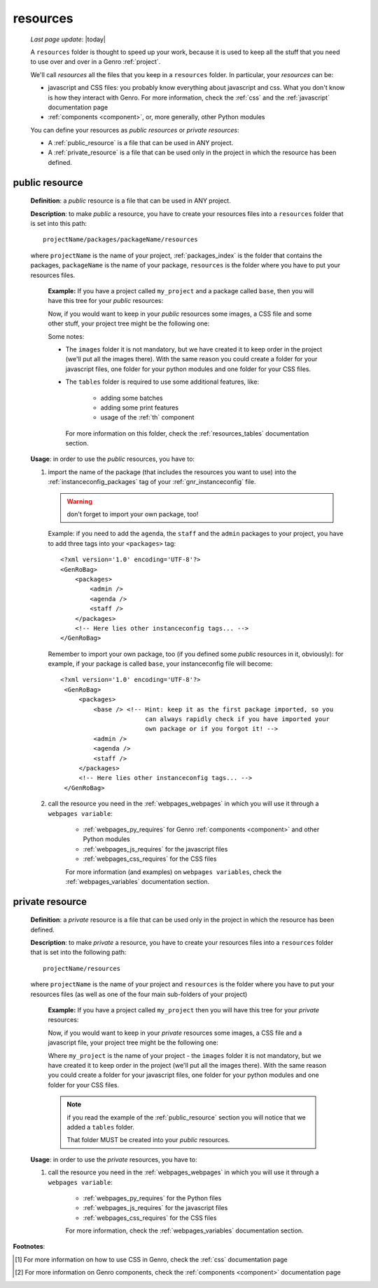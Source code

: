 .. _intro_resources:

=========
resources
=========
    
    *Last page update*: |today|
    
    A ``resources`` folder is thought to speed up your work, because it is used to
    keep all the stuff that you need to use over and over in a Genro :ref:`project`.
    
    We'll call *resources* all the files that you keep in a ``resources`` folder.
    In particular, your *resources* can be:
    
    * javascript and CSS files: you probably know everything about javascript and css.
      What you don't know is how they interact with Genro. For more information, check
      the :ref:`css` and the :ref:`javascript` documentation page
    * :ref:`components <component>`, or, more generally, other Python modules
    
    You can define your resources as *public resources* or *private resources*:
    
    * A :ref:`public_resource` is a file that can be used in ANY project.
    * A :ref:`private_resource` is a file that can be used only in the
      project in which the resource has been defined.
      
.. _public_resource:

public resource
---------------
    
    **Definition**: a *public* resource is a file that can be used in ANY project.
    
    **Description**: to make *public* a resource, you have to create your resources
    files into a ``resources`` folder that is set into this path::
    
        projectName/packages/packageName/resources
        
    where ``projectName`` is the name of your project, :ref:`packages_index` is
    the folder that contains the packages, ``packageName`` is the name of your package,
    ``resources`` is the folder where you have to put your resources files.
    
        **Example:** If you have a project called ``my_project`` and a package
        called ``base``, then you will have this tree for your *public* resources:
        
        .. image:: ../_images/projects/resources/public_resources1.png
        
        Now, if you would want to keep in your *public* resources some images, a CSS
        file and some other stuff, your project tree might be the following one:
        
        .. image:: ../_images/projects/resources/public_resources2.png
        
        Some notes:
        
        * The ``images`` folder it is not mandatory, but we have created it to keep order
          in the project (we'll put all the images there). With the same reason you could
          create a folder for your javascript files, one folder for your python modules
          and one folder for your CSS files.
        * The ``tables`` folder is required to use some additional features, like:
        
            * adding some batches
            * adding some print features
            * usage of the :ref:`th` component
            
          For more information on this folder, check the :ref:`resources_tables`
          documentation section.
          
    **Usage**: in order to use the *public* resources, you have to:
    
    #. import the name of the package (that includes the resources you want to use)
       into the :ref:`instanceconfig_packages` tag of your :ref:`gnr_instanceconfig`
       file.
       
       .. warning:: don't forget to import your own package, too!
       
       Example: if you need to add the ``agenda``, the ``staff`` and the ``admin`` packages
       to your project, you have to add three tags into your ``<packages>`` tag::
       
         <?xml version='1.0' encoding='UTF-8'?>
         <GenRoBag>
             <packages>
                 <admin />
                 <agenda />
                 <staff />
             </packages>
             <!-- Here lies other instanceconfig tags... -->
         </GenRoBag>
         
       Remember to import your own package, too (if you defined some *public* resources
       in it, obviously): for example, if your package is called ``base``, your
       instanceconfig file will become::
         
         <?xml version='1.0' encoding='UTF-8'?>
          <GenRoBag>
              <packages>
                  <base /> <!-- Hint: keep it as the first package imported, so you
                                can always rapidly check if you have imported your
                                own package or if you forgot it! -->
                  <admin />
                  <agenda />
                  <staff />
              </packages>
              <!-- Here lies other instanceconfig tags... -->
          </GenRoBag>
          
    #. call the resource you need in the :ref:`webpages_webpages` in which you will use
       it through a ``webpages variable``:
       
        * :ref:`webpages_py_requires` for Genro :ref:`components <component>` and other Python modules
        * :ref:`webpages_js_requires` for the javascript files
        * :ref:`webpages_css_requires` for the CSS files
        
        For more information (and examples) on ``webpages variables``, check the
        :ref:`webpages_variables` documentation section.
        
.. _private_resource:
    
private resource
----------------
    
    **Definition**: a *private* resource is a file that can be used only in the
    project in which the resource has been defined.
    
    **Description**: to make *private* a resource, you have to create your resources
    files into a ``resources`` folder that is set into the following path::
    
        projectName/resources
        
    where ``projectName`` is the name of your project and ``resources`` is the folder
    where you have to put your resources files (as well as one of the four main
    sub-folders of your project)
    
        **Example:** If you have a project called ``my_project`` then you will have
        this tree for your *private* resources:
        
        .. image:: ../_images/projects/resources/private_resources1.png
        
        Now, if you would want to keep in your *private* resources some images, a CSS
        file and a javascript file, your project tree might be the following one:
        
        .. image:: ../_images/projects/resources/private_resources2.png
        
        Where ``my_project`` is the name of your project - the ``images`` folder it is
        not mandatory, but we have created it to keep order in the project (we'll put
        all the images there). With the same reason you could create a folder for your
        javascript files, one folder for your python modules and one folder for your
        CSS files.
        
        .. note:: if you read the example of the :ref:`public_resource` section
                  you will notice that we added a ``tables`` folder.
                  
                  That folder MUST be created into your *public* resources.
                  
    **Usage**: in order to use the *private* resources, you have to:
    
    #. call the resource you need in the :ref:`webpages_webpages` in which you will use
       it through a ``webpages variable``:
       
        * :ref:`webpages_py_requires` for the Python files
        * :ref:`webpages_js_requires` for the javascript files
        * :ref:`webpages_css_requires` for the CSS files
        
        For more information, check the :ref:`webpages_variables` documentation section.
        
**Footnotes**:

.. [#] For more information on how to use CSS in Genro, check the :ref:`css` documentation page
.. [#] For more information on Genro components, check the :ref:`components <component>` documentation page